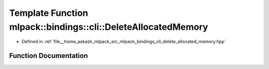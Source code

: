 .. _exhale_function_namespacemlpack_1_1bindings_1_1cli_1ad00ccdec5d071ac723980013eed32bb0:

Template Function mlpack::bindings::cli::DeleteAllocatedMemory
==============================================================

- Defined in :ref:`file__home_aakash_mlpack_src_mlpack_bindings_cli_delete_allocated_memory.hpp`


Function Documentation
----------------------


.. doxygenfunction:: mlpack::bindings::cli::DeleteAllocatedMemory(util::ParamData&, const void *, void *)
